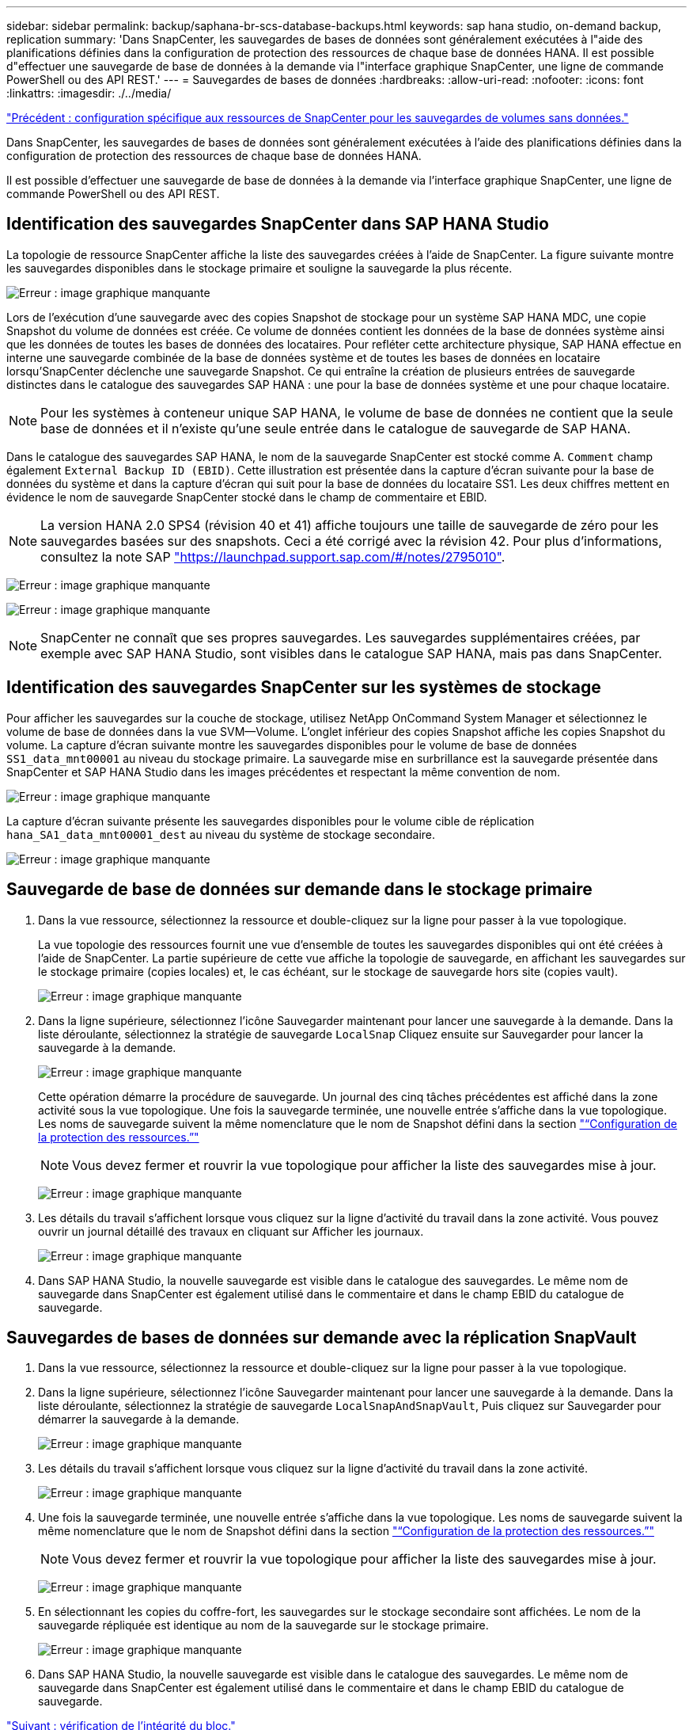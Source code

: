 ---
sidebar: sidebar 
permalink: backup/saphana-br-scs-database-backups.html 
keywords: sap hana studio, on-demand backup, replication 
summary: 'Dans SnapCenter, les sauvegardes de bases de données sont généralement exécutées à l"aide des planifications définies dans la configuration de protection des ressources de chaque base de données HANA. Il est possible d"effectuer une sauvegarde de base de données à la demande via l"interface graphique SnapCenter, une ligne de commande PowerShell ou des API REST.' 
---
= Sauvegardes de bases de données
:hardbreaks:
:allow-uri-read: 
:nofooter: 
:icons: font
:linkattrs: 
:imagesdir: ./../media/


link:saphana-br-scs-snapcenter-resource-specific-configuration-for-non-data-volume-backups.html["Précédent : configuration spécifique aux ressources de SnapCenter pour les sauvegardes de volumes sans données."]

Dans SnapCenter, les sauvegardes de bases de données sont généralement exécutées à l'aide des planifications définies dans la configuration de protection des ressources de chaque base de données HANA.

Il est possible d'effectuer une sauvegarde de base de données à la demande via l'interface graphique SnapCenter, une ligne de commande PowerShell ou des API REST.



== Identification des sauvegardes SnapCenter dans SAP HANA Studio

La topologie de ressource SnapCenter affiche la liste des sauvegardes créées à l'aide de SnapCenter. La figure suivante montre les sauvegardes disponibles dans le stockage primaire et souligne la sauvegarde la plus récente.

image:saphana-br-scs-image82.png["Erreur : image graphique manquante"]

Lors de l'exécution d'une sauvegarde avec des copies Snapshot de stockage pour un système SAP HANA MDC, une copie Snapshot du volume de données est créée. Ce volume de données contient les données de la base de données système ainsi que les données de toutes les bases de données des locataires. Pour refléter cette architecture physique, SAP HANA effectue en interne une sauvegarde combinée de la base de données système et de toutes les bases de données en locataire lorsqu'SnapCenter déclenche une sauvegarde Snapshot. Ce qui entraîne la création de plusieurs entrées de sauvegarde distinctes dans le catalogue des sauvegardes SAP HANA : une pour la base de données système et une pour chaque locataire.


NOTE: Pour les systèmes à conteneur unique SAP HANA, le volume de base de données ne contient que la seule base de données et il n'existe qu'une seule entrée dans le catalogue de sauvegarde de SAP HANA.

Dans le catalogue des sauvegardes SAP HANA, le nom de la sauvegarde SnapCenter est stocké comme A. `Comment` champ également `External Backup ID (EBID)`. Cette illustration est présentée dans la capture d'écran suivante pour la base de données du système et dans la capture d'écran qui suit pour la base de données du locataire SS1. Les deux chiffres mettent en évidence le nom de sauvegarde SnapCenter stocké dans le champ de commentaire et EBID.


NOTE: La version HANA 2.0 SPS4 (révision 40 et 41) affiche toujours une taille de sauvegarde de zéro pour les sauvegardes basées sur des snapshots. Ceci a été corrigé avec la révision 42. Pour plus d'informations, consultez la note SAP https://launchpad.support.sap.com/["https://launchpad.support.sap.com/#/notes/2795010"^].

image:saphana-br-scs-image83.png["Erreur : image graphique manquante"]

image:saphana-br-scs-image84.png["Erreur : image graphique manquante"]


NOTE: SnapCenter ne connaît que ses propres sauvegardes. Les sauvegardes supplémentaires créées, par exemple avec SAP HANA Studio, sont visibles dans le catalogue SAP HANA, mais pas dans SnapCenter.



== Identification des sauvegardes SnapCenter sur les systèmes de stockage

Pour afficher les sauvegardes sur la couche de stockage, utilisez NetApp OnCommand System Manager et sélectionnez le volume de base de données dans la vue SVM—Volume. L'onglet inférieur des copies Snapshot affiche les copies Snapshot du volume. La capture d'écran suivante montre les sauvegardes disponibles pour le volume de base de données `SS1_data_mnt00001` au niveau du stockage primaire. La sauvegarde mise en surbrillance est la sauvegarde présentée dans SnapCenter et SAP HANA Studio dans les images précédentes et respectant la même convention de nom.

image:saphana-br-scs-image85.png["Erreur : image graphique manquante"]

La capture d'écran suivante présente les sauvegardes disponibles pour le volume cible de réplication `hana_SA1_data_mnt00001_dest` au niveau du système de stockage secondaire.

image:saphana-br-scs-image86.png["Erreur : image graphique manquante"]



== Sauvegarde de base de données sur demande dans le stockage primaire

. Dans la vue ressource, sélectionnez la ressource et double-cliquez sur la ligne pour passer à la vue topologique.
+
La vue topologie des ressources fournit une vue d'ensemble de toutes les sauvegardes disponibles qui ont été créées à l'aide de SnapCenter. La partie supérieure de cette vue affiche la topologie de sauvegarde, en affichant les sauvegardes sur le stockage primaire (copies locales) et, le cas échéant, sur le stockage de sauvegarde hors site (copies vault).

+
image:saphana-br-scs-image86.5.png["Erreur : image graphique manquante"]

. Dans la ligne supérieure, sélectionnez l'icône Sauvegarder maintenant pour lancer une sauvegarde à la demande. Dans la liste déroulante, sélectionnez la stratégie de sauvegarde `LocalSnap` Cliquez ensuite sur Sauvegarder pour lancer la sauvegarde à la demande.
+
image:saphana-br-scs-image87.png["Erreur : image graphique manquante"]

+
Cette opération démarre la procédure de sauvegarde. Un journal des cinq tâches précédentes est affiché dans la zone activité sous la vue topologique. Une fois la sauvegarde terminée, une nouvelle entrée s'affiche dans la vue topologique. Les noms de sauvegarde suivent la même nomenclature que le nom de Snapshot défini dans la section link:saphana-br-scs-snapcenter-resource-specific-configuration-for-sap-hana-database-backups.html#resource-protection-configuration["“Configuration de la protection des ressources.”"]

+

NOTE: Vous devez fermer et rouvrir la vue topologique pour afficher la liste des sauvegardes mise à jour.

+
image:saphana-br-scs-image88.png["Erreur : image graphique manquante"]

. Les détails du travail s'affichent lorsque vous cliquez sur la ligne d'activité du travail dans la zone activité. Vous pouvez ouvrir un journal détaillé des travaux en cliquant sur Afficher les journaux.
+
image:saphana-br-scs-image89.png["Erreur : image graphique manquante"]

. Dans SAP HANA Studio, la nouvelle sauvegarde est visible dans le catalogue des sauvegardes. Le même nom de sauvegarde dans SnapCenter est également utilisé dans le commentaire et dans le champ EBID du catalogue de sauvegarde.




== Sauvegardes de bases de données sur demande avec la réplication SnapVault

. Dans la vue ressource, sélectionnez la ressource et double-cliquez sur la ligne pour passer à la vue topologique.
. Dans la ligne supérieure, sélectionnez l'icône Sauvegarder maintenant pour lancer une sauvegarde à la demande. Dans la liste déroulante, sélectionnez la stratégie de sauvegarde `LocalSnapAndSnapVault`, Puis cliquez sur Sauvegarder pour démarrer la sauvegarde à la demande.
+
image:saphana-br-scs-image90.png["Erreur : image graphique manquante"]

. Les détails du travail s'affichent lorsque vous cliquez sur la ligne d'activité du travail dans la zone activité.
+
image:saphana-br-scs-image91.png["Erreur : image graphique manquante"]

. Une fois la sauvegarde terminée, une nouvelle entrée s'affiche dans la vue topologique. Les noms de sauvegarde suivent la même nomenclature que le nom de Snapshot défini dans la section link:saphana-br-scs-snapcenter-resource-specific-configuration-for-sap-hana-database-backups.html#resource-protection-configuration["“Configuration de la protection des ressources.”"]
+

NOTE: Vous devez fermer et rouvrir la vue topologique pour afficher la liste des sauvegardes mise à jour.

+
image:saphana-br-scs-image92.png["Erreur : image graphique manquante"]

. En sélectionnant les copies du coffre-fort, les sauvegardes sur le stockage secondaire sont affichées. Le nom de la sauvegarde répliquée est identique au nom de la sauvegarde sur le stockage primaire.
+
image:saphana-br-scs-image93.png["Erreur : image graphique manquante"]

. Dans SAP HANA Studio, la nouvelle sauvegarde est visible dans le catalogue des sauvegardes. Le même nom de sauvegarde dans SnapCenter est également utilisé dans le commentaire et dans le champ EBID du catalogue de sauvegarde.


link:saphana-br-scs-block-integrity-check.html["Suivant : vérification de l'intégrité du bloc."]
